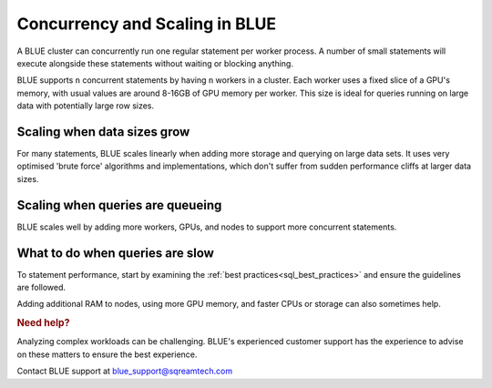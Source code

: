 .. _concurrency_and_scaling_in_sqream:

*******************************
Concurrency and Scaling in BLUE
*******************************

A BLUE cluster can concurrently run one regular statement per worker process. A number of small statements will execute alongside these statements without waiting or blocking anything.

BLUE supports ``n`` concurrent statements by having ``n`` workers in a cluster. Each worker uses a fixed slice of a GPU's memory, with usual values are around 8-16GB of GPU memory per worker. This size is ideal for queries running on large data with potentially large row sizes.

Scaling when data sizes grow
----------------------------

For many statements, BLUE scales linearly when adding more storage and querying on large data sets. It uses very optimised 'brute force' algorithms and implementations, which don't suffer from sudden performance cliffs at larger data sizes.

Scaling when queries are queueing
---------------------------------

BLUE scales well by adding more workers, GPUs, and nodes to support more concurrent statements.

What to do when queries are slow
--------------------------------

To statement performance, start by examining the :ref:`best practices<sql_best_practices>` and ensure the guidelines are followed.

.. TODO: we have a lot of techniques to speed up statements which aren't ready for customers to use without support - add something here and in the best practices about this

Adding additional RAM to nodes, using more GPU memory, and faster CPUs or storage can also sometimes help.

.. rubric:: Need help?

Analyzing complex workloads can be challenging. BLUE's experienced customer support has the experience to advise on these matters to ensure the best experience.

Contact BLUE support at `blue_support@sqreamtech.com <blue_support@sqreamtech.com>`_

